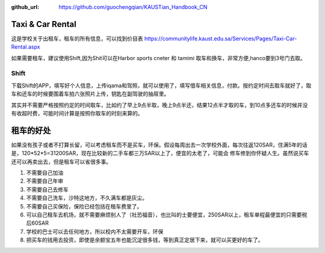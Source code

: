 :github_url: https://github.com/guochengqian/KAUSTian_Handbook_CN


Taxi & Car Rental
======

这是学校关于出租车，租车的所有信息，可以找到价目表
https://communitylife.kaust.edu.sa/Services/Pages/Taxi-Car-Rental.aspx

如果需要租车，建议使用Shift,因为Shit可以在Harbor sports cneter 和 tamimi 取车和换车，非常方便,hanco要到3号门去取。

Shift
-------

下载Shift的APP，填写好个人信息，上传iqama和驾照，就可以使用了，填写借车相关信息，付款。按约定时间去取车就好了，取车和还车的时候要围着车拍六张照片上传，钥匙在副驾驶的抽屉里。

其实并不需要严格按照约定的时间取车，比如约了早上9点半取，晚上9点半还，结果12点半才取的车，到10点多还车的时候并没有收超时费，可能时间计算是按照你取车的时刻来算的。


租车的好处
=========

如果没有孩子或者不打算长留，可以考虑租车而不是买车，环保。假设每周出去一次学校外面，每次往返120SAR，住满5年的话是，120*52*5=31200SAR，现在比较新的二手车都三万SAR以上了，便宜的太老了，可能会
修车修到你怀疑人生。虽然说买车还可以再卖出去，但是租车可以省很多事。

1. 不需要自己加油
2. 不需要自己年审
3. 不需要自己去修车
4. 不需要自己洗车，沙特这地方，不久满车都是灰尘。
5. 不需要自己买保险，保险已经包括在租车费里了。
6. 可以自己租车去机场，就不需要麻烦别人了（社恐福音），也比叫的士要便宜，250SAR以上，租车单程最便宜的只需要税后60SAR
7. 学校的巴士可以去任何地方，所以校内不太需要开车，环保
8. 把买车的钱用去投资，即使是余额宝五年也能沉淀很多钱，等到真正定居下来，就可以买更好的车了。
